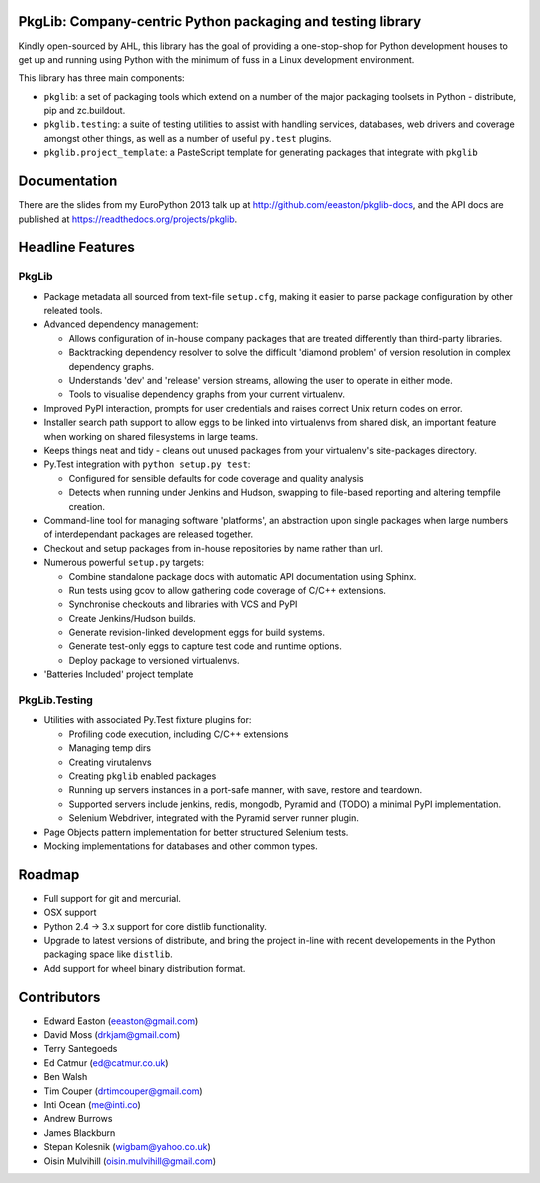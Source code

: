 PkgLib: Company-centric Python packaging and testing library
============================================================

Kindly open-sourced by AHL, this library has the goal of providing a 
one-stop-shop for Python development houses to get up and running using Python 
with the minimum of fuss in a Linux development environment.

This library has three main components: 

- ``pkglib``: a set of packaging tools which extend on a number of the major 
  packaging toolsets in Python - distribute, pip and zc.buildout.
              
- ``pkglib.testing``: a suite of testing utilities to assist with handling 
  services, databases, web drivers and coverage amongst other things, as well 
  as a number of useful ``py.test`` plugins.
                      
- ``pkglib.project_template``: a PasteScript template for generating packages 
  that integrate with ``pkglib``


Documentation
=============

There are the slides from my EuroPython 2013 talk up at 
http://github.com/eeaston/pkglib-docs, and the API docs are published at 
https://readthedocs.org/projects/pkglib.
                          
Headline Features
=================

PkgLib
------

- Package metadata all sourced from text-file ``setup.cfg``, making it easier 
  to parse package configuration by other releated tools.
  
- Advanced dependency management:

  + Allows configuration of in-house company packages that are treated 
    differently than third-party libraries.
  + Backtracking dependency resolver to solve the difficult 'diamond problem' 
    of version resolution in complex dependency graphs.
  + Understands 'dev' and 'release' version streams, allowing the user to 
    operate in either mode. 
  + Tools to visualise dependency graphs from your current virtualenv.

- Improved PyPI interaction, prompts for user credentials and raises correct 
  Unix return codes on error.
  
- Installer search path support to allow eggs to be linked into virtualenvs 
  from shared disk, an important feature when working on shared filesystems in 
  large teams.  
  
- Keeps things neat and tidy - cleans out unused packages from your virtualenv's 
  site-packages directory. 
  
- Py.Test integration with ``python setup.py test``:

  + Configured for sensible defaults for code coverage and quality analysis
  + Detects when running under Jenkins and Hudson, swapping to file-based 
    reporting and altering tempfile creation.
    
- Command-line tool for managing software 'platforms', an abstraction upon 
  single packages when large numbers of interdependant packages are released 
  together.

- Checkout and setup packages from in-house repositories by name rather than 
  url.
   
- Numerous powerful ``setup.py`` targets:

  + Combine standalone package docs with automatic API documentation using 
    Sphinx.
  + Run tests using gcov to allow gathering code coverage of C/C++ extensions.
  + Synchronise checkouts and libraries with VCS and PyPI
  + Create Jenkins/Hudson builds.
  + Generate revision-linked development eggs for build systems.
  + Generate test-only eggs to capture test code and runtime options.
  + Deploy package to versioned virtualenvs.

- 'Batteries Included' project template


PkgLib.Testing
--------------

- Utilities with associated Py.Test fixture plugins for:

  + Profiling code execution, including C/C++ extensions
  + Managing temp dirs
  + Creating virutalenvs
  + Creating ``pkglib`` enabled packages
  + Running up servers instances in a port-safe manner, with save, restore and 
    teardown.
  + Supported servers include jenkins, redis, mongodb, Pyramid and (TODO) a 
    minimal PyPI implementation.
  + Selenium Webdriver, integrated with the Pyramid server runner plugin.
- Page Objects pattern implementation for better structured Selenium tests.
- Mocking implementations for databases and other common types.


Roadmap
=======

* Full support for git and mercurial.
* OSX support
* Python 2.4 -> 3.x support for core distlib functionality.
* Upgrade to latest versions of distribute, and bring the project in-line with 
  recent developements in the Python packaging space like ``distlib``.
* Add support for wheel binary distribution format.

                        
Contributors
============

- Edward Easton (eeaston@gmail.com)
- David Moss (drkjam@gmail.com)
- Terry Santegoeds
- Ed Catmur (ed@catmur.co.uk)
- Ben Walsh
- Tim Couper (drtimcouper@gmail.com)
- Inti Ocean (me@inti.co)
- Andrew Burrows
- James Blackburn
- Stepan Kolesnik (wigbam@yahoo.co.uk)
- Oisin Mulvihill (oisin.mulvihill@gmail.com)

